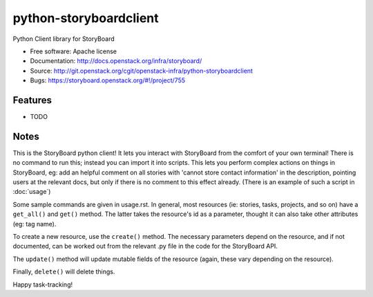 =======================
python-storyboardclient
=======================

Python Client library for StoryBoard

* Free software: Apache license
* Documentation: http://docs.openstack.org/infra/storyboard/
* Source: http://git.openstack.org/cgit/openstack-infra/python-storyboardclient
* Bugs: https://storyboard.openstack.org/#!/project/755

Features
--------

* TODO

Notes
-----

This is the StoryBoard python client! It lets you interact with
StoryBoard from the comfort of your own terminal! There is no
command to run this; instead you can import it into scripts. This
lets you perform complex actions on things in StoryBoard, eg: add an
helpful comment on all stories with 'cannot store contact information'
in the description, pointing users at the relevant docs, but only
if there is no comment to this effect already. (There is an example
of such a script in :doc:`usage`)

Some sample commands are given in usage.rst. In general, most
resources (ie: stories, tasks, projects, and so on)
have a ``get_all()`` and ``get()`` method. The latter takes
the resource's id as a parameter, thought it can also take
other attributes (eg: tag name).

To create a new resource, use the ``create()`` method. The
necessary parameters depend on the resource, and if not
documented, can be worked out from the relevant .py
file in the code for the StoryBoard API.

The ``update()`` method will update mutable fields of the resource (again,
these vary depending on the resource).

Finally, ``delete()`` will delete things.

Happy task-tracking!
